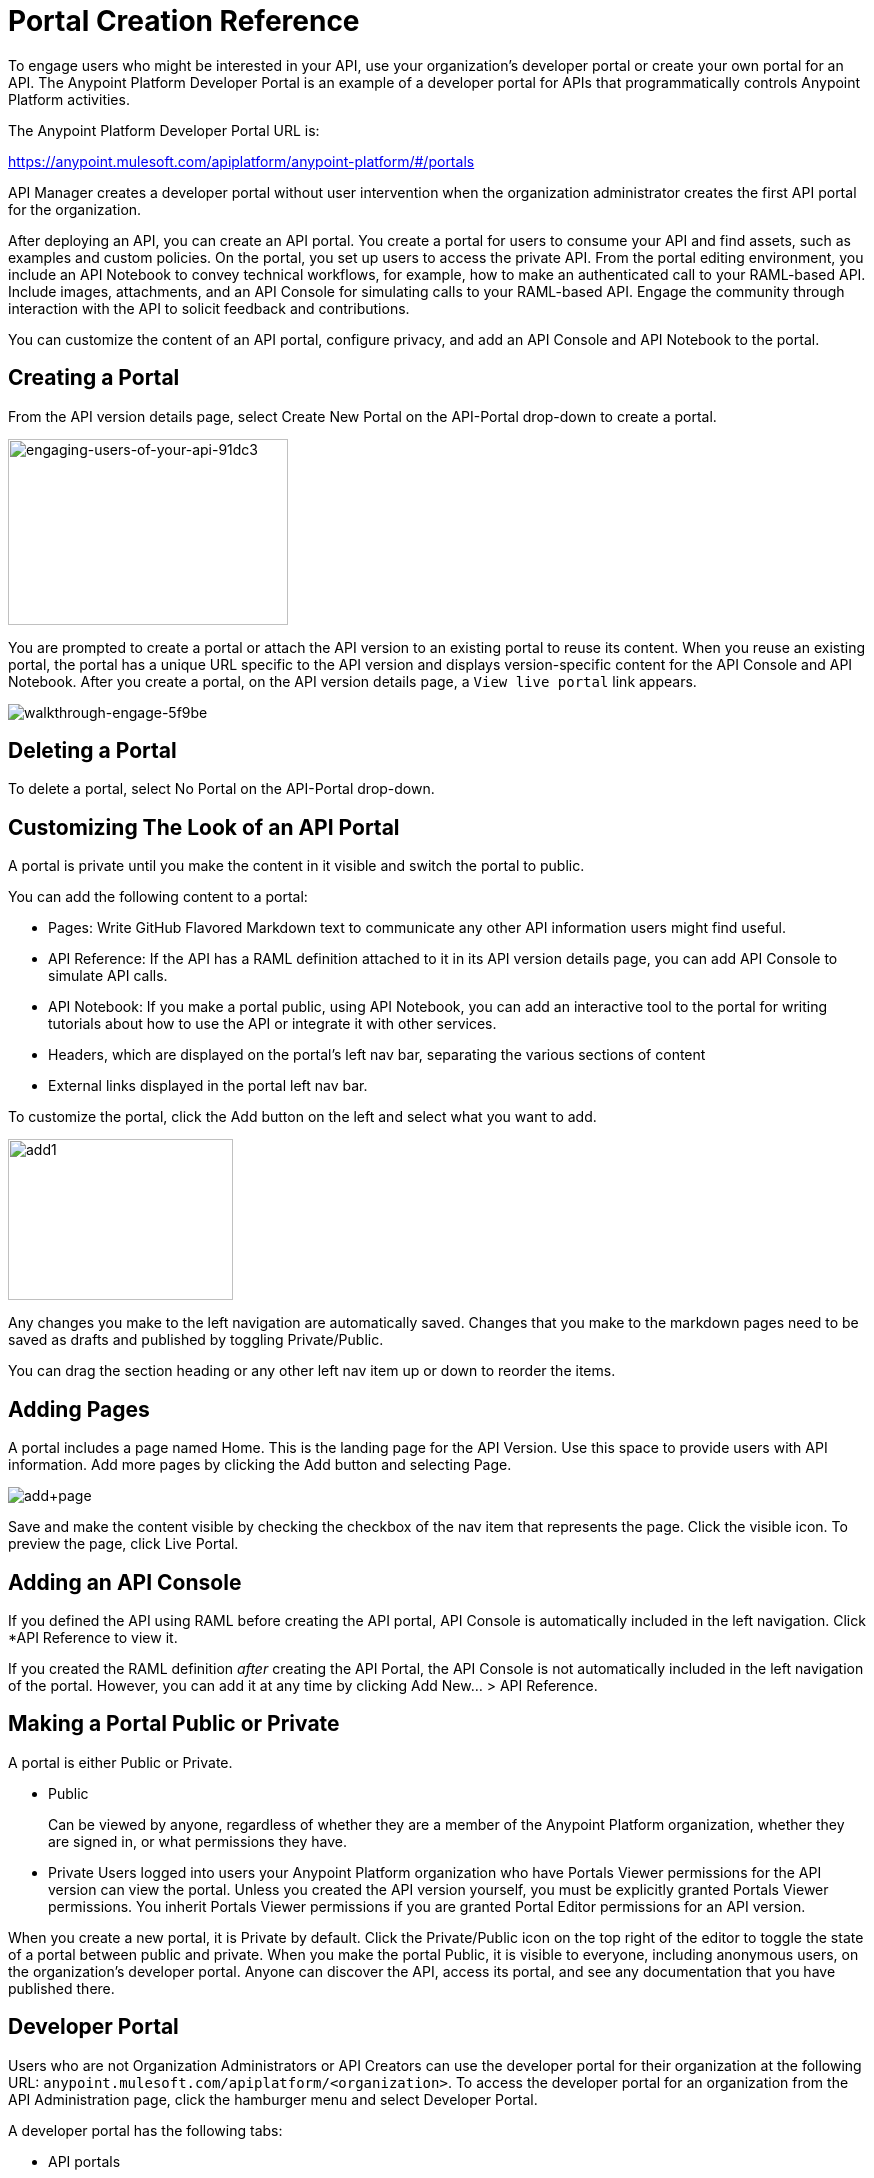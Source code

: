 = Portal Creation Reference
:keywords: portal, notebook, terms, conditions

To engage users who might be interested in your API, use your organization's developer portal or create your own portal for an API. The Anypoint Platform Developer Portal is an example of a developer portal for APIs that programmatically controls Anypoint Platform activities. 

The Anypoint Platform Developer Portal URL is:

https://anypoint.mulesoft.com/apiplatform/anypoint-platform/#/portals

API Manager creates a developer portal without user intervention when the organization administrator creates the first API portal for the organization.

After deploying an API, you can create an API portal. You create a portal for users to consume your API and find assets, such as examples and custom policies. On the portal, you set up users to access the private API. From the portal editing environment, you include an API Notebook to convey technical workflows, for example, how to make an authenticated call to your RAML-based API. Include images, attachments, and an API Console for simulating calls to your RAML-based API. Engage the community through interaction with the API to solicit feedback and contributions.

You can customize the content of an API portal, configure privacy, and add an API Console and API Notebook to the portal.

== Creating a Portal

From the API version details page, select Create New Portal on the API-Portal drop-down to create a portal.

image::engaging-users-of-your-api-91dc3.png[engaging-users-of-your-api-91dc3,height=186,width=280]

You are prompted to create a portal or attach the API version to an existing portal to reuse its content. When you reuse an existing portal, the portal has a unique URL specific to the API version and displays version-specific content for the API Console and API Notebook. After you create a portal, on the API version details page, a `View live portal` link appears.

image::walkthrough-engage-5f9be.png[walkthrough-engage-5f9be]


== Deleting a Portal

To delete a portal, select No Portal on the API-Portal drop-down.

== Customizing The Look of an API Portal

A portal is private until you make the content in it visible and switch the portal to public.

You can add the following content to a portal:

* Pages: Write GitHub Flavored Markdown text to communicate any other API information users might find useful.
* API Reference: If the API has a RAML definition attached to it in its API version details page, you can add API Console to simulate API calls.
* API Notebook: If you make a portal public, using API Notebook, you can add an interactive tool to the portal for writing tutorials about how to use the API or integrate it with other services.
* Headers, which are displayed on the portal's left nav bar, separating the various sections of content
* External links displayed in the portal left nav bar.

To customize the portal, click the Add button on the left and select what you want to add.

image:add1.png[add1,height=161,width=225]

Any changes you make to the left navigation are automatically saved. Changes that you make to the markdown pages need to be saved as drafts and published by toggling Private/Public.

You can drag the section heading or any other left nav item up or down to reorder the items.

== Adding Pages

A portal includes a page named Home. This is the landing page for the API Version. Use this space to provide users with API information. Add more pages by clicking the Add button and selecting Page.

image:add+page.png[add+page]

Save and make the content visible by checking the checkbox of the nav item that represents the page. Click the visible icon. To preview the page, click Live Portal.

== Adding an API Console

If you defined the API using RAML before creating the API portal, API Console is automatically included in the left navigation. Click *API Reference to view it.

If you created the RAML definition _after_ creating the API Portal, the API Console is not automatically included in the left navigation of the portal. However, you can add it at any time by clicking Add New... > API Reference.

== Making a Portal Public or Private

A portal is either Public or Private.

* Public
+
Can be viewed by anyone, regardless of whether they are a member of the Anypoint Platform organization, whether they are signed in, or what permissions they have.
* Private
Users logged into users your Anypoint Platform organization who have Portals Viewer permissions for the API version can view the portal. Unless you created the API version yourself, you must be explicitly granted Portals Viewer permissions. You inherit Portals Viewer permissions if you are granted Portal Editor permissions for an API version.

When you create a new portal, it is Private by default. Click the Private/Public icon on the top right of the editor to toggle the state of a portal between public and private. When you make the portal Public, it is visible to everyone, including anonymous users, on the organization's developer portal. Anyone can discover the API, access its portal, and see any documentation that you have published there.

== Developer Portal

Users who are not Organization Administrators or API Creators can use the developer portal for their organization at the following URL: `anypoint.mulesoft.com/apiplatform/<organization>`. To access the developer portal for an organization from the API Administration page, click the hamburger menu and select Developer Portal.

A developer portal has the following tabs:

* API portals
+
Users can search for, browse, and sort portals on this page, then go to a specific API. Use the API Name icon to sort portals in ascending or descending alphabetical order.
+
image::engaging-users-of-your-api-cf71a.png[engaging-users-of-your-api-cf71a]
+
Anonymous users can view any API portals that you make public.
+
* My applications
+
Users can search for and sort the list of their applications approved to access the API. To manage an application, click an application name in the list. The My Applications page appears for the named application.
+
image::engaging-users-of-your-api-b2f1c.png[engaging-users-of-your-api-b2f1c]
+
Subject to role and permissions, you can use controls on the developer portal for performing the following tasks:

* Removing application access privileges
* Revoking and restoring the access privileges of the application
* Resetting the client ID and client secret
* Updating application properties, such as the name and URL
* Requesting a different SLA tier level of access for your application
* Viewing information about the application

== Skinning the Portal

Adjust the look and feel of an portal by clicking *Themes*. Add your own logo and choose the colors for the different elements in the top nav bar, either from a palette or by typing Hex color codes. The changes you make are reflected only in the portal.

=== Setting up a Universal Skin for API Portals

If you have multiple portals, you can set up a universal theme to apply to every portal in your organization and its business group. Go to the API Administration page, click the hamburger icon on the top-right of the screen and select Developer Portal Theme Settings.

image:universal+themes.png[universal+themes]

If you apply settings at the Master Organization level, the theme is used in the portals of all your business groups. If you apply settings at the API Administration level for an individual business group, the theme overrides the theme defined at a higher level and affects only the portals of that business group.

== Adding Images and Attachments

You can upload attachments and images for display within a portal.
For example, to include an image in an API portal, click the image icon.

image:empty_portal-image.png[empty_portal-image]

Images and attachments that you upload to an API portal are removed if you delete the API portal where you uploaded them.

An API portal supports the following types of images:

* PNG
* JPEG
* SVG
* GIF
* WEBP
* BMP

You can add images or attachments up to 5MB in size. Host images larger than 5MB on an external site and link to those images from API portal. Linking to attachments is not supported.

To link to an image, use an absolute URL, including protocol (HTTP or HTTPS) and full path, such as `+http://example.com/my_image.png+`.

image:linking_image.png[linking_image]

An API portal displays the linked image but does not store it. If the actual image is deleted from the external host, the API Portal indicates that the image is broken.

== Removing Images or Attachments

To remove an image or attachment, hover over it. Click the Trash icon, then click *Delete* to confirm the operation.

== Previewing a Portal

Click *Live Portal* to preview the portal.

== Deleting Elements

To delete any element, such as a markup page, API Notebook, or API Reference, select the checkbox for the element on the left menu, then click the trashcan icon. Confirm that you want to delete the element.

== Adding Terms and Conditions

You can define two levels of terms and conditions regarding the use of an API portal by visitors.

* Portal Terms and Conditions
+
Must be accepted before any access to the developer portal.
* API Access Terms and Conditions
+
Must be accepted before attempting to register an application through the API portal.

After saving a set of terms of conditions, these are applied to all the APIs in your organization.

The current text of the terms and conditions are recorded on the user's profile. This ensures that, in case these terms and conditions change, the user's contract remains as agreed.

The sections below describe the types of terms and conditions.

=== Portal Terms and Conditions

You write portal terms and conditions and globally set the terms and conditions for access to the API developer portals for your entire organization.

To write portal terms and conditions:

. From the *API administration* page, on the hamburger menu, click *Portal terms & conditions*.
+
. Use markdown to write the terms and conditions.

When set, an acceptance screen appears when a user initially accesses the organization's developer portal. Acceptance is requested if and when the terms and conditions change.

=== Request API Access Terms and Conditions

The terms and conditions for requesting API access are presented to users upon registration of an application for an API through the API’s developer portal.

These terms and conditions can be configured at a global level from API Administration hamburger menu, or as an API owner, you can configure API version-specific terms and conditions. Do the latter from the hamburger menu of the API version details page. These terms and conditions override the global Request API Access terms and conditions.

=== Organizations with Multiple Business Groups

Applying settings at the Master Organization level sets the terms and conditions  for APIs used by all your business groups. You cannot apply terms and conditions within the API Administration page of an individual business group.

== See Also

* link:/api-manager/v/1.x/managing-api-versions#linking-multiple-api-versions-to-a-shared-api-portal[Reuse an existing portal]
* link:/access-management/roles[Portal Editor permissions]
* link:/api-manager/v/1.x/designing-your-api#api-console[API Console]
